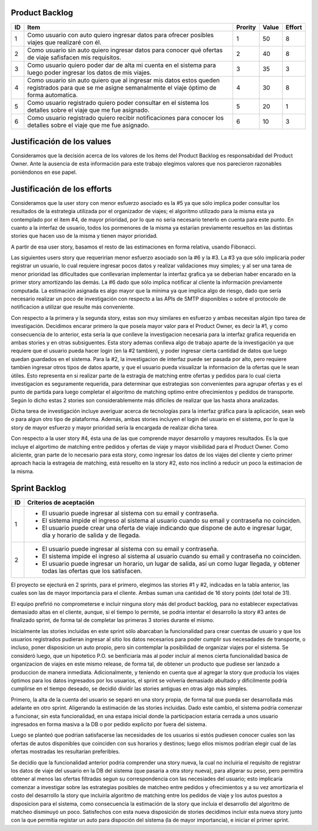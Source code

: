 Product Backlog
---------------

== ====================================================== ======= ===== ======
ID Item                                                   Prority Value Effort
== ====================================================== ======= ===== ======
1  Como usuario con auto quiero ingresar datos para       1       50    8
   ofrecer posibles viajes que realizaré con él.
-- ------------------------------------------------------ ------- ----- ------
2  Como usuario sin auto quiero ingresar datos para       2       40    8
   conocer qué ofertas de viaje safisfacen mis
   requisitos.
-- ------------------------------------------------------ ------- ----- ------
3  Como usuario quiero poder dar de alta mi cuenta en el  3       35    3
   sistema para luego poder ingresar los datos de mis
   viajes.
-- ------------------------------------------------------ ------- ----- ------
4  Como usuario sin auto quiero que al ingresar mis datos 4       30    8
   estos queden registrados para que se me asigne
   semanalmente el viaje óptimo de forma automatica.
-- ------------------------------------------------------ ------- ----- ------
5  Como usuario registrado quiero poder consultar en el   5       20    1
   sistema los detalles sobre el viaje que me fue
   asignado.
-- ------------------------------------------------------ ------- ----- ------
6  Como usuario registrado quiero recibir notificaciones  6       10    3
   para conocer los detalles sobre el viaje que me fue
   asignado.
== ====================================================== ======= ===== ======

Justificación de los values
---------------------------

Consideramos que la decisión acerca de los valores de los ítems del
Product Backlog es responsabidad del Product Owner.
Ante la ausencia de esta información para este trabajo elegimos valores
que nos parecieron razonables poniéndonos en ese papel.

Justificación de los efforts
----------------------------

Consideramos que la user story con menor esfuerzo asociado es la #5
ya que sólo implica poder consultar los resultados de la estrategia
utilizada por el organizador de viajes; el algoritmo utilizado para la misma
esta ya contemplado por el item #4, de mayor prioridad, por lo que no seria
necesario tenerlo en cuenta para este punto. En cuanto a la interfaz de usuario,
todos los pormenores de la misma ya estarían previamente resueltos en las
distintas stories que hacen uso de la misma y tienen mayor prioridad.

A partir de esa user story, basamos el resto de las estimaciones en
forma relativa, usando Fibonacci.

Las siguientes users story que requerirían menor esfuerzo asociado son la #6
y la #3.
La #3 ya que sólo implicaría poder registrar un usuario, lo cual requiere
ingresar pocos datos y realizar validaciones muy simples; y al ser una tarea
de menor prioridad las dificultades que conllevarian implementar la interfaz
grafica ya se deberian haber encarado en la primer story amortizando las demás.
La #6 dado que sólo implica notificar al cliente la información previamente
computada. La estimación asignada es algo mayor que la mínima ya que implica
algo de riesgo, dado que sería necesario realizar un poco de investigación
con respecto a las APIs de SMTP disponibles o sobre el protocolo de
notificacion a utilizar que resulte más conveniente.

Con respecto a la primera y la segunda story, estas son muy
similares en esfuerzo y ambas necesitan algún tipo tarea de investigación.
Decidimos encarar primero la que poseía mayor valor para el Product Owner,
es decir la #1, y como consecuencia de lo anterior, esta sería la que conlleve la
investigacion necesaria para la interfaz grafica requerida en ambas stories y en
otras subsiguentes. Esta story ademas conlleva algo de trabajo aparte de la
investigación ya que requiere que el usuario pueda hacer login (en la #2 tambien),
y poder ingresar cierta cantidad de datos que luego quedan guardados en el sistema.
Para la #2, la investigacion de interfaz puede ser pasada por alto, pero requiere
tambien ingresar otros tipos de datos aparte, y que el usuario pueda visualizar
la informacion de la ofertas que le sean útiles. Esto representa en si realizar
parte de la estragia de matching entre ofertas y pedidos para lo cual cierta
investigacion es seguramente requerida, para determinar que estrategias son
convenientes para agrupar ofertas y es el punto de partida para luego completar
el algoritmo de matching optimo entre ofrecimientos y pedidos de transporte.
Según lo dicho estas 2 stories son considerablemente más dificiles de realizar que
las hasta ahora analizadas.

Dicha tarea de investigación incluye averiguar acerca de tecnologías
para la interfaz gráfica para la aplicación, sean web o para algun otro
tipo de plataforma.
Además, ambas stories incluyen el login del usuario en el sistema, por
lo que la story de mayor esfuerzo y mayor prioridad sería la encargada de
realizar dicha tarea.

Con respecto a la user story #4, ésta una de las que comprende mayor
desarrollo y mayores resultados. Es la que incluye el algortimo de
matching entre pedidos y ofertas de viaje y mayor visibilidad para el
Product Owner. Como aliciente, gran parte de lo necesario para esta story,
como ingresar los datos de los viajes del cliente y cierto primer aproach
hacia la estrageia de matching, está resuelto en la story #2, esto nos inclinó
a reducir un poco la estimacion de la misma.


Sprint Backlog
--------------

== ===================================================================
ID Criterios de aceptación
== ===================================================================
1  - El usuario puede ingresar al sistema con su email y contraseña.
   - El sistema impide el ingreso al sistema al usuario cuando su
     email y contraseña no coinciden.
   - El usuario puede crear una oferta de viaje indicando que dispone
     de auto e ingresar lugar, día y horario de salida y de llegada.
-- -------------------------------------------------------------------
2  - El usuario puede ingresar al sistema con su email y contraseña.
   - El sistema impide el ingreso al sistema al usuario cuando su
     email y contraseña no coinciden.
   - El usuario puede ingresar un horario, un lugar de salida, así
     un como lugar llegada, y obtener todas las ofertas que los
     satisfacen.
== ===================================================================

El proyecto se ejecturá en 2 sprints, para el primero, elegimos las stories #1 y #2,
indicadas en la tabla anterior, las cuales son las de mayor importancia para el
cliente. Ambas suman una cantidad de 16 story points (del total de 31).

El equipo prefirió no comprometerse e incluir ninguna story más del product
backlog, para no establecer expectativas demasiado altas en el cliente, aunque,
si el tiempo lo permite, se podria intentar el desarrollo la story #3 antes de
finalizado sprint, de forma tal de completar las primeras 3 stories durante el
mismo.

Inicialmente las stories incluidas en este sprint sólo abarcaban la
funcionalidad para crear cuentas de usuario y que los usuarios registrados
pudieran ingresar al sitio los datos necesarios para poder cumplir sus necesadades
de transporte, o incluso, poner disposicion un auto propio, pero sin contemplar
la posibilidad de organizar viajes por el sistema.
Se consideró luego, que un hipotetico P.O. se benficiaría más al poder incluir
al menos cierta funcionalidad basica de organizacion de viajes en este mismo release,
de forma tal, de obtener un producto que pudiese ser lanzado a produccion de
manera inmediata.
Adicionalmente, y teniendo en cuenta que al agregar la story que producía los viajes
óptimos para los datos ingresados por los usuarios, el sprint se volvería demasiado
abultado y dificilmente podría cumplirse en el tiempo deseado, se decidió dividir
las stories antiguas en otras algo más simples.

Primero, la alta de la cuenta del usuario se separó en una story propia, de forma
tal que pueda ser desarrollada más adelante en otro sprint. Aligerando la estimación
de las stories incluidas. Dado este cambio, el sistema podria comenzar a funcionar,
sin esta funcionalidad, en una estapa inicial donde la participacion estaria cerrada
a unos usuario ingresados en forma masiva a la DB o por pedido explicito por fuera
del sistema.

Luego se planteó que podrian satisfacerse las necesidades de los usuarios si estós
pudiesen conocer cuales son las ofertas de autos disponibles que coinciden con sus
horarios y destinos; luego ellos mismos podrían elegir cual de las ofertas mostradas
les resultarían preferibles.

Se decidío que la funcionalidad anterior podria comprender una story nueva, la cual
no incluiria el requisito de registrar los datos de viaje del usuario en la DB del
sistema (que pasaria a otra story nueva), para aligerar su peso, pero permitira
obtener al menos las ofertas filtradas segun su correspondencia con las necesiades
del usuario; esto implicaría comenzar a investigar sobre las estrategias posibles
de matcheo entre pedidos y ofrecimientos y a su vez amortizaria el costo del
desarrollo la story que incluiría algoritmo de matching entre los pedidos de viaje
y los autos puestos a disposicion para el sistema, como consecuencia la estimación
de la story que incluia el desarrollo del algoritmo de matcheo disminuyó un poco.
Satisfechos con esta nueva disposición de stories decidimos incluir esta nueva story
junto con la que permitia registar un auto para dispoción del sistema (la de mayor
importancia), e iniciar el primer sprint.
